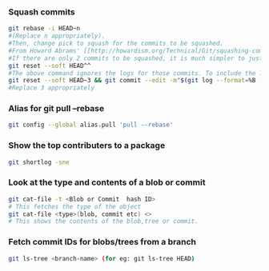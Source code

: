 
*** Squash commits
    #+begin_src sh
    git rebase -i HEAD~n
    #(Replace n appropriately). 
    #Then, change pick to squash for the commits to be squashed.
    #From Howard Abrams' [[http://howardism.org/Technical/Git/squashing-commits.html][post]].
    #If there are only 2 commits to be squashed, it is much simpler to just do a reset.
    git reset --soft HEAD^^
    #The above command ignores the logs for those commits. To include the logs :
    git reset --soft HEAD~3 && git commit --edit -m"$(git log --format=%B --reverse HEAD..HEAD@{1})"
    #Replace 3 appropriately
    #+end_src

*** Alias for git pull --rebase 
    #+begin_src sh
    git config --global alias.pull 'pull --rebase'
    #+end_src

*** Show the top contributers to a package
    #+begin_src sh
    git shortlog -sne
    #+end_src

*** Look at the type and contents of a blob or commit
    #+begin_src sh
    git cat-file -t <Blob or Commit  hash ID> 
    # This fetches the type of the object
    git cat-file <type>(blob, commit etc) <>
    # This shows the contents of the blob,tree or commit.
    #+end_src
    
*** Fetch commit IDs for blobs/trees from a branch
    #+begin_src sh
    git ls-tree <branch-name> (for eg: git ls-tree HEAD)
    #+end_src
